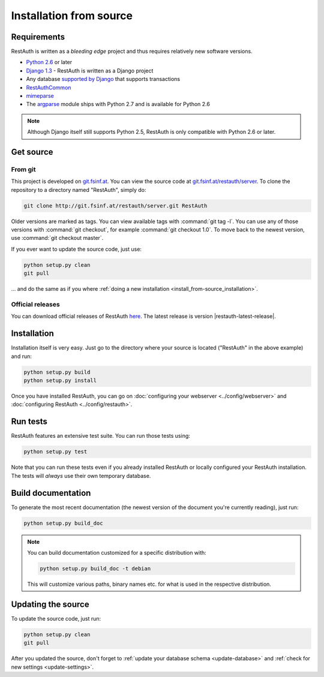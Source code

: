 Installation from source
========================

Requirements
------------

RestAuth is written as a *bleeding edge* project and thus requires relatively new software versions.

* `Python 2.6 <http://www.python.org/>`_ or later
* `Django 1.3 <https://www.djangoproject.com/>`_ - RestAuth is written as a Django project
* Any database `supported by Django <https://docs.djangoproject.com/en/dev/ref/databases/>`_ that
  supports transactions
* `RestAuthCommon <https://redmine.fsinf.at/projects/restauthcommon>`_
* `mimeparse <https://code.google.com/p/mimeparse/>`_
* The `argparse <http://docs.python.org/library/argparse.html>`_ module ships with Python 2.7 and is
  available for Python 2.6

.. Note:: Although Django itself still supports Python 2.5, RestAuth is only compatible with
   Python 2.6 or later. 

Get source
----------

From git
++++++++

This project is developed on `git.fsinf.at <https://git.fsinf.at/>`_. You can view the source code
at `git.fsinf.at/restauth/server  <https://git.fsinf.at/restauth/server>`_. To clone the
repository to a directory named "RestAuth", simply do:

.. code-block:: bash

   git clone http://git.fsinf.at/restauth/server.git RestAuth

Older versions are marked as tags. You can view available tags with :command:`git tag -l`. You can
use any of those versions with :command:`git checkout`, for example :command:`git checkout 1.0`.
To move back to the newest version, use :command:`git checkout master`.

If you ever want to update the source code, just use:

.. code-block:: bash

   python setup.py clean
   git pull
   
... and do the same as if you where
:ref:`doing a new installation <install_from-source_installation>`.

Official releases
+++++++++++++++++

You can download official releases of RestAuth `here <https://server.restauth.net/download>`_. The
latest release is version |restauth-latest-release|.

.. _install_from-source_installation:

Installation
------------

Installation itself is very easy. Just go to the directory where your source is located ("RestAuth"
in the above example) and run:

.. code-block:: bash

   python setup.py build
   python setup.py install
   
Once you have installed RestAuth, you can go on :doc:`configuring your webserver
<../config/webserver>` and :doc:`configuring RestAuth <../config/restauth>`.

Run tests
---------

RestAuth features an extensive test suite. You can run those tests using:

.. code-block:: bash

   python setup.py test
   
Note that you can run these tests even if you already installed RestAuth or locally configured your
RestAuth installation. The tests will *always* use their own temporary database.

Build documentation
-------------------

To generate the most recent documentation (the newest version of the document you're currently
reading), just run:

.. code-block:: bash

   python setup.py build_doc

.. NOTE:: You can build documentation customized for a specific distribution with:

   .. code-block:: bash

      python setup.py build_doc -t debian

   This will customize various paths, binary names etc. for what is used in the respective
   distribution.

.. _source-update:

Updating the source
-------------------

To update the source code, just run:

.. code-block:: bash

   python setup.py clean
   git pull

After you updated the source, don't forget to :ref:`update your database schema <update-database>`
and :ref:`check for new settings <update-settings>`.
